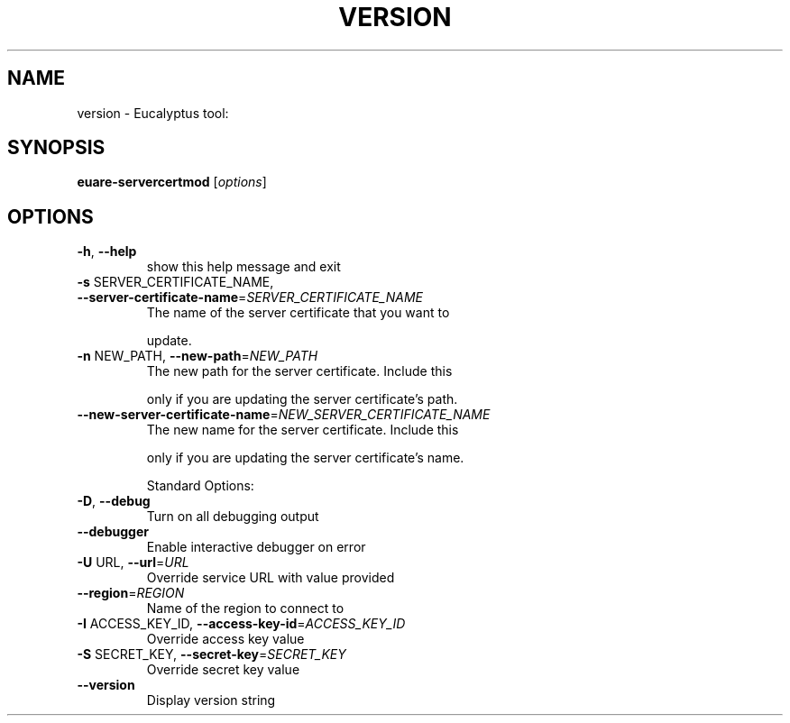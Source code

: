 .\" DO NOT MODIFY THIS FILE!  It was generated by help2man 1.38.2.
.TH VERSION "1" "July 2011" "version x.xx" "User Commands"
.SH NAME
version \- Eucalyptus tool:   
.SH SYNOPSIS
.B euare-servercertmod
[\fIoptions\fR]
.SH OPTIONS
.TP
\fB\-h\fR, \fB\-\-help\fR
show this help message and exit
.TP
\fB\-s\fR SERVER_CERTIFICATE_NAME, \fB\-\-server\-certificate\-name\fR=\fISERVER_CERTIFICATE_NAME\fR
The name of the server certificate that you want to
.IP
update.
.TP
\fB\-n\fR NEW_PATH, \fB\-\-new\-path\fR=\fINEW_PATH\fR
The new path for the server certificate. Include this
.IP
only if you are updating the server certificate's
path.
.TP
\fB\-\-new\-server\-certificate\-name\fR=\fINEW_SERVER_CERTIFICATE_NAME\fR
The new name for the server certificate. Include this
.IP
only if you are updating the server certificate's
name.
.IP
Standard Options:
.TP
\fB\-D\fR, \fB\-\-debug\fR
Turn on all debugging output
.TP
\fB\-\-debugger\fR
Enable interactive debugger on error
.TP
\fB\-U\fR URL, \fB\-\-url\fR=\fIURL\fR
Override service URL with value provided
.TP
\fB\-\-region\fR=\fIREGION\fR
Name of the region to connect to
.TP
\fB\-I\fR ACCESS_KEY_ID, \fB\-\-access\-key\-id\fR=\fIACCESS_KEY_ID\fR
Override access key value
.TP
\fB\-S\fR SECRET_KEY, \fB\-\-secret\-key\fR=\fISECRET_KEY\fR
Override secret key value
.TP
\fB\-\-version\fR
Display version string
